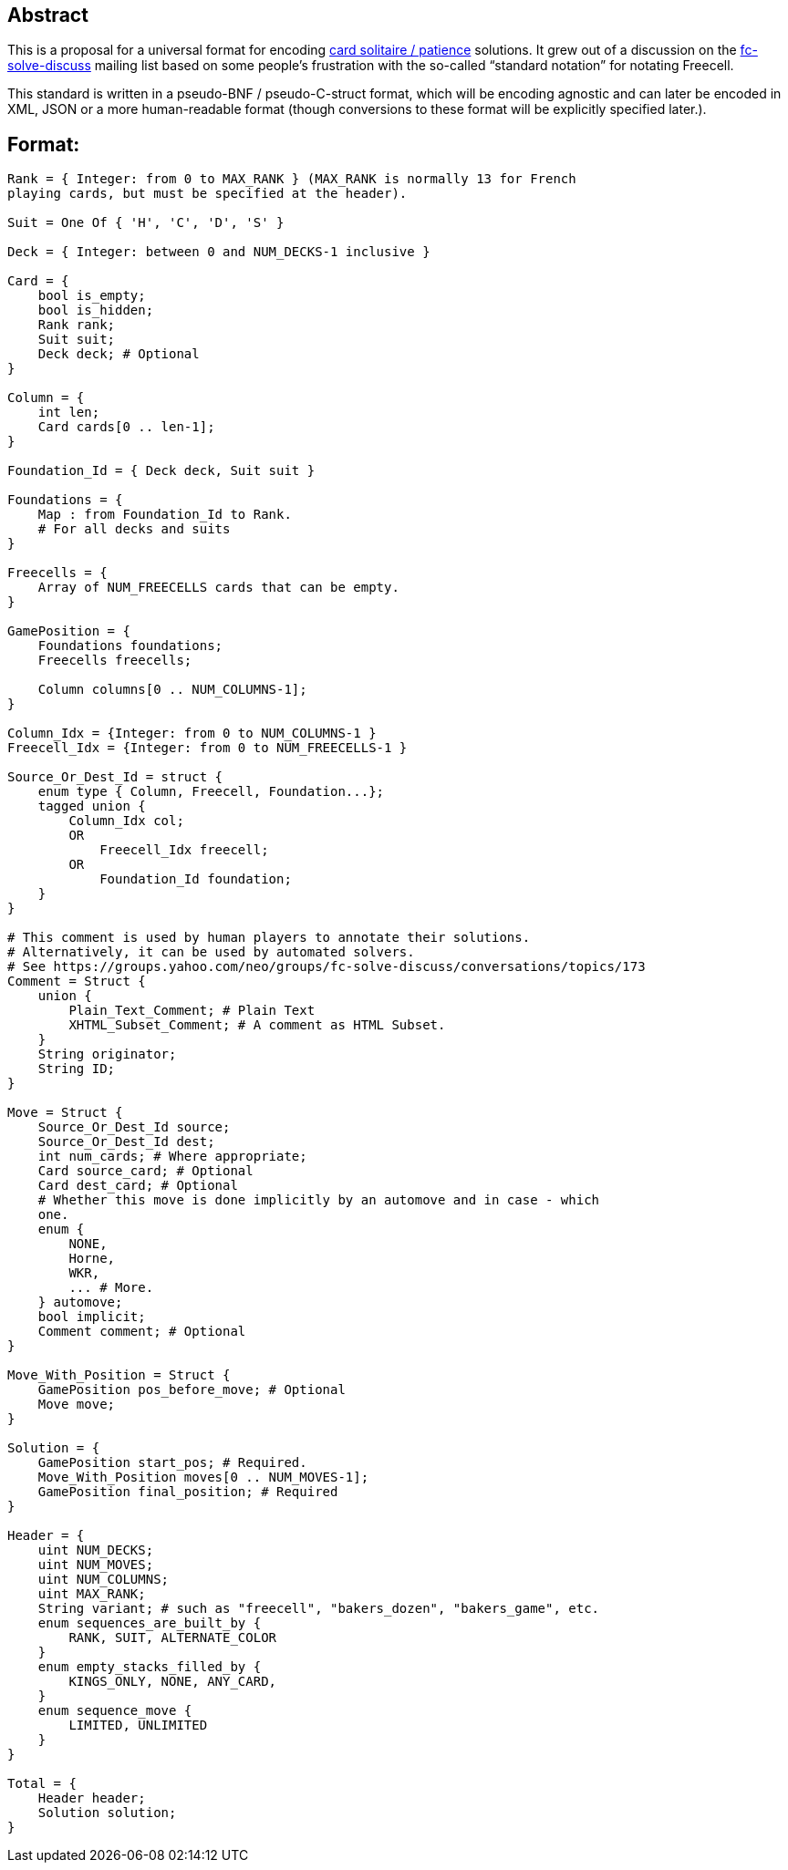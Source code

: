 Abstract
--------

This is a proposal for a universal format for encoding https://en.wikipedia.org/wiki/Patience_(game)[card solitaire / patience] solutions.
It grew out of a discussion on the https://groups.yahoo.com/neo/groups/fc-solve-discuss/info[fc-solve-discuss] mailing list based on
some people's frustration with the so-called “standard notation” for
notating Freecell.

This standard is written in a pseudo-BNF / pseudo-C-struct format, which
will be encoding agnostic and can later be encoded in XML, JSON or a more
human-readable format (though conversions to these format will be explicitly
specified later.).

Format:
------

----------------------------------------------------------------------
Rank = { Integer: from 0 to MAX_RANK } (MAX_RANK is normally 13 for French
playing cards, but must be specified at the header).

Suit = One Of { 'H', 'C', 'D', 'S' }

Deck = { Integer: between 0 and NUM_DECKS-1 inclusive }

Card = {
    bool is_empty;
    bool is_hidden;
    Rank rank;
    Suit suit;
    Deck deck; # Optional
}

Column = {
    int len;
    Card cards[0 .. len-1];
}

Foundation_Id = { Deck deck, Suit suit }

Foundations = {
    Map : from Foundation_Id to Rank.
    # For all decks and suits
}

Freecells = {
    Array of NUM_FREECELLS cards that can be empty.
}

GamePosition = {
    Foundations foundations;
    Freecells freecells;

    Column columns[0 .. NUM_COLUMNS-1];
}

Column_Idx = {Integer: from 0 to NUM_COLUMNS-1 }
Freecell_Idx = {Integer: from 0 to NUM_FREECELLS-1 }

Source_Or_Dest_Id = struct {
    enum type { Column, Freecell, Foundation...};
    tagged union {
        Column_Idx col;
        OR
            Freecell_Idx freecell;
        OR
            Foundation_Id foundation;
    }
}

# This comment is used by human players to annotate their solutions.
# Alternatively, it can be used by automated solvers.
# See https://groups.yahoo.com/neo/groups/fc-solve-discuss/conversations/topics/173
Comment = Struct {
    union {
        Plain_Text_Comment; # Plain Text
        XHTML_Subset_Comment; # A comment as HTML Subset.
    }
    String originator;
    String ID;
}

Move = Struct {
    Source_Or_Dest_Id source;
    Source_Or_Dest_Id dest;
    int num_cards; # Where appropriate;
    Card source_card; # Optional
    Card dest_card; # Optional
    # Whether this move is done implicitly by an automove and in case - which
    one.
    enum {
        NONE,
        Horne,
        WKR,
        ... # More.
    } automove;
    bool implicit;
    Comment comment; # Optional
}

Move_With_Position = Struct {
    GamePosition pos_before_move; # Optional
    Move move;
}

Solution = {
    GamePosition start_pos; # Required.
    Move_With_Position moves[0 .. NUM_MOVES-1];
    GamePosition final_position; # Required
}

Header = {
    uint NUM_DECKS;
    uint NUM_MOVES;
    uint NUM_COLUMNS;
    uint MAX_RANK;
    String variant; # such as "freecell", "bakers_dozen", "bakers_game", etc.
    enum sequences_are_built_by {
        RANK, SUIT, ALTERNATE_COLOR
    }
    enum empty_stacks_filled_by {
        KINGS_ONLY, NONE, ANY_CARD,
    }
    enum sequence_move {
        LIMITED, UNLIMITED
    }
}

Total = {
    Header header;
    Solution solution;
}
----------------------------------------------------------------------
